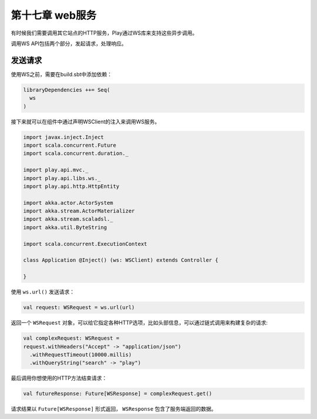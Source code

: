 第十七章 web服务
===============

有时候我们需要调用其它站点的HTTP服务，Play通过WS库来支持这些异步调用。

调用WS API包括两个部分，发起请求，处理响应。

发送请求
--------

使用WS之前，需要在build.sbt中添加依赖：

.. code-block:: scala
  
  libraryDependencies ++= Seq(
    ws
  )

接下来就可以在组件中通过声明WSClient的注入来调用WS服务。

.. code-block:: scala

  import javax.inject.Inject
  import scala.concurrent.Future
  import scala.concurrent.duration._

  import play.api.mvc._
  import play.api.libs.ws._
  import play.api.http.HttpEntity

  import akka.actor.ActorSystem
  import akka.stream.ActorMaterializer
  import akka.stream.scaladsl._
  import akka.util.ByteString

  import scala.concurrent.ExecutionContext

  class Application @Inject() (ws: WSClient) extends Controller {

  }

使用 ``ws.url()`` 发送请求：

.. code-block:: scala
  
   val request: WSRequest = ws.url(url)

返回一个 ``WSRequest`` 对象，可以给它指定各种HTTP选项，比如头部信息，可以通过链式调用来构建复杂的请求:

.. code-block:: scala

  val complexRequest: WSRequest =
  request.withHeaders("Accept" -> "application/json")
    .withRequestTimeout(10000.millis)
    .withQueryString("search" -> "play")

最后调用你想使用的HTTP方法结束请求：

.. code-block:: scala
  
  val futureResponse: Future[WSResponse] = complexRequest.get()
 
请求结果以 ``Future[WSResponse]`` 形式返回， ``WSResponse`` 包含了服务端返回的数据。
